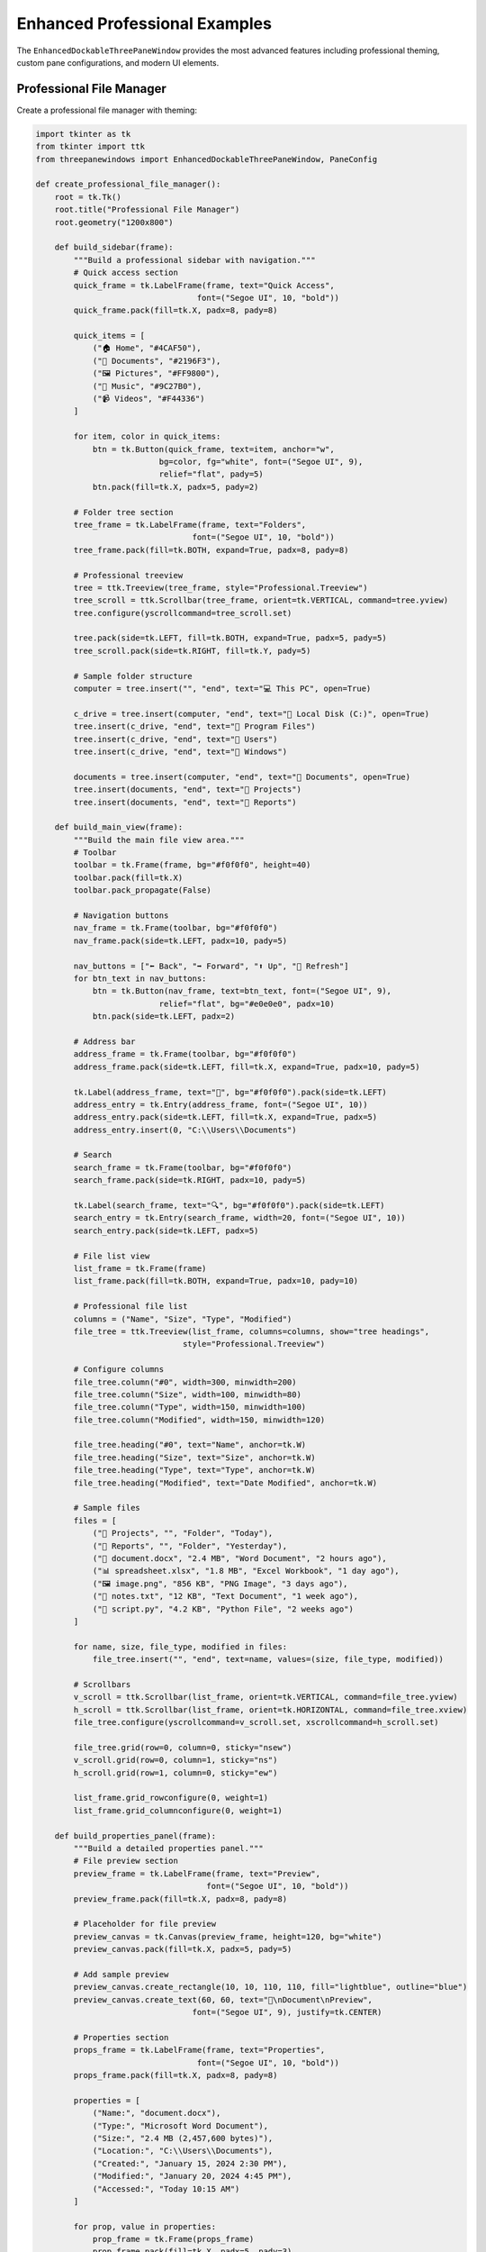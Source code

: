Enhanced Professional Examples
==============================

The ``EnhancedDockableThreePaneWindow`` provides the most advanced features including professional theming, custom pane configurations, and modern UI elements.

Professional File Manager
--------------------------

Create a professional file manager with theming:

.. code-block:: python

    import tkinter as tk
    from tkinter import ttk
    from threepanewindows import EnhancedDockableThreePaneWindow, PaneConfig

    def create_professional_file_manager():
        root = tk.Tk()
        root.title("Professional File Manager")
        root.geometry("1200x800")

        def build_sidebar(frame):
            """Build a professional sidebar with navigation."""
            # Quick access section
            quick_frame = tk.LabelFrame(frame, text="Quick Access", 
                                      font=("Segoe UI", 10, "bold"))
            quick_frame.pack(fill=tk.X, padx=8, pady=8)
            
            quick_items = [
                ("🏠 Home", "#4CAF50"),
                ("📄 Documents", "#2196F3"), 
                ("🖼️ Pictures", "#FF9800"),
                ("🎵 Music", "#9C27B0"),
                ("📹 Videos", "#F44336")
            ]
            
            for item, color in quick_items:
                btn = tk.Button(quick_frame, text=item, anchor="w", 
                              bg=color, fg="white", font=("Segoe UI", 9),
                              relief="flat", pady=5)
                btn.pack(fill=tk.X, padx=5, pady=2)
            
            # Folder tree section
            tree_frame = tk.LabelFrame(frame, text="Folders", 
                                     font=("Segoe UI", 10, "bold"))
            tree_frame.pack(fill=tk.BOTH, expand=True, padx=8, pady=8)
            
            # Professional treeview
            tree = ttk.Treeview(tree_frame, style="Professional.Treeview")
            tree_scroll = ttk.Scrollbar(tree_frame, orient=tk.VERTICAL, command=tree.yview)
            tree.configure(yscrollcommand=tree_scroll.set)
            
            tree.pack(side=tk.LEFT, fill=tk.BOTH, expand=True, padx=5, pady=5)
            tree_scroll.pack(side=tk.RIGHT, fill=tk.Y, pady=5)
            
            # Sample folder structure
            computer = tree.insert("", "end", text="💻 This PC", open=True)
            
            c_drive = tree.insert(computer, "end", text="💾 Local Disk (C:)", open=True)
            tree.insert(c_drive, "end", text="📁 Program Files")
            tree.insert(c_drive, "end", text="📁 Users")
            tree.insert(c_drive, "end", text="📁 Windows")
            
            documents = tree.insert(computer, "end", text="📄 Documents", open=True)
            tree.insert(documents, "end", text="📁 Projects")
            tree.insert(documents, "end", text="📁 Reports")

        def build_main_view(frame):
            """Build the main file view area."""
            # Toolbar
            toolbar = tk.Frame(frame, bg="#f0f0f0", height=40)
            toolbar.pack(fill=tk.X)
            toolbar.pack_propagate(False)
            
            # Navigation buttons
            nav_frame = tk.Frame(toolbar, bg="#f0f0f0")
            nav_frame.pack(side=tk.LEFT, padx=10, pady=5)
            
            nav_buttons = ["⬅️ Back", "➡️ Forward", "⬆️ Up", "🔄 Refresh"]
            for btn_text in nav_buttons:
                btn = tk.Button(nav_frame, text=btn_text, font=("Segoe UI", 9),
                              relief="flat", bg="#e0e0e0", padx=10)
                btn.pack(side=tk.LEFT, padx=2)
            
            # Address bar
            address_frame = tk.Frame(toolbar, bg="#f0f0f0")
            address_frame.pack(side=tk.LEFT, fill=tk.X, expand=True, padx=10, pady=5)
            
            tk.Label(address_frame, text="📍", bg="#f0f0f0").pack(side=tk.LEFT)
            address_entry = tk.Entry(address_frame, font=("Segoe UI", 10))
            address_entry.pack(side=tk.LEFT, fill=tk.X, expand=True, padx=5)
            address_entry.insert(0, "C:\\Users\\Documents")
            
            # Search
            search_frame = tk.Frame(toolbar, bg="#f0f0f0")
            search_frame.pack(side=tk.RIGHT, padx=10, pady=5)
            
            tk.Label(search_frame, text="🔍", bg="#f0f0f0").pack(side=tk.LEFT)
            search_entry = tk.Entry(search_frame, width=20, font=("Segoe UI", 10))
            search_entry.pack(side=tk.LEFT, padx=5)
            
            # File list view
            list_frame = tk.Frame(frame)
            list_frame.pack(fill=tk.BOTH, expand=True, padx=10, pady=10)
            
            # Professional file list
            columns = ("Name", "Size", "Type", "Modified")
            file_tree = ttk.Treeview(list_frame, columns=columns, show="tree headings",
                                   style="Professional.Treeview")
            
            # Configure columns
            file_tree.column("#0", width=300, minwidth=200)
            file_tree.column("Size", width=100, minwidth=80)
            file_tree.column("Type", width=150, minwidth=100)
            file_tree.column("Modified", width=150, minwidth=120)
            
            file_tree.heading("#0", text="Name", anchor=tk.W)
            file_tree.heading("Size", text="Size", anchor=tk.W)
            file_tree.heading("Type", text="Type", anchor=tk.W)
            file_tree.heading("Modified", text="Date Modified", anchor=tk.W)
            
            # Sample files
            files = [
                ("📁 Projects", "", "Folder", "Today"),
                ("📁 Reports", "", "Folder", "Yesterday"),
                ("📄 document.docx", "2.4 MB", "Word Document", "2 hours ago"),
                ("📊 spreadsheet.xlsx", "1.8 MB", "Excel Workbook", "1 day ago"),
                ("🖼️ image.png", "856 KB", "PNG Image", "3 days ago"),
                ("📝 notes.txt", "12 KB", "Text Document", "1 week ago"),
                ("🐍 script.py", "4.2 KB", "Python File", "2 weeks ago")
            ]
            
            for name, size, file_type, modified in files:
                file_tree.insert("", "end", text=name, values=(size, file_type, modified))
            
            # Scrollbars
            v_scroll = ttk.Scrollbar(list_frame, orient=tk.VERTICAL, command=file_tree.yview)
            h_scroll = ttk.Scrollbar(list_frame, orient=tk.HORIZONTAL, command=file_tree.xview)
            file_tree.configure(yscrollcommand=v_scroll.set, xscrollcommand=h_scroll.set)
            
            file_tree.grid(row=0, column=0, sticky="nsew")
            v_scroll.grid(row=0, column=1, sticky="ns")
            h_scroll.grid(row=1, column=0, sticky="ew")
            
            list_frame.grid_rowconfigure(0, weight=1)
            list_frame.grid_columnconfigure(0, weight=1)

        def build_properties_panel(frame):
            """Build a detailed properties panel."""
            # File preview section
            preview_frame = tk.LabelFrame(frame, text="Preview", 
                                        font=("Segoe UI", 10, "bold"))
            preview_frame.pack(fill=tk.X, padx=8, pady=8)
            
            # Placeholder for file preview
            preview_canvas = tk.Canvas(preview_frame, height=120, bg="white")
            preview_canvas.pack(fill=tk.X, padx=5, pady=5)
            
            # Add sample preview
            preview_canvas.create_rectangle(10, 10, 110, 110, fill="lightblue", outline="blue")
            preview_canvas.create_text(60, 60, text="📄\nDocument\nPreview", 
                                     font=("Segoe UI", 9), justify=tk.CENTER)
            
            # Properties section
            props_frame = tk.LabelFrame(frame, text="Properties", 
                                      font=("Segoe UI", 10, "bold"))
            props_frame.pack(fill=tk.X, padx=8, pady=8)
            
            properties = [
                ("Name:", "document.docx"),
                ("Type:", "Microsoft Word Document"),
                ("Size:", "2.4 MB (2,457,600 bytes)"),
                ("Location:", "C:\\Users\\Documents"),
                ("Created:", "January 15, 2024 2:30 PM"),
                ("Modified:", "January 20, 2024 4:45 PM"),
                ("Accessed:", "Today 10:15 AM")
            ]
            
            for prop, value in properties:
                prop_frame = tk.Frame(props_frame)
                prop_frame.pack(fill=tk.X, padx=5, pady=3)
                
                tk.Label(prop_frame, text=prop, font=("Segoe UI", 9, "bold"), 
                        width=12, anchor="w").pack(side=tk.LEFT)
                tk.Label(prop_frame, text=value, font=("Segoe UI", 9), 
                        anchor="w", wraplength=150).pack(side=tk.LEFT, fill=tk.X, expand=True)
            
            # Actions section
            actions_frame = tk.LabelFrame(frame, text="Actions", 
                                        font=("Segoe UI", 10, "bold"))
            actions_frame.pack(fill=tk.X, padx=8, pady=8)
            
            actions = [
                ("📂 Open", "#4CAF50"),
                ("✏️ Edit", "#2196F3"),
                ("📋 Copy", "#FF9800"),
                ("🗑️ Delete", "#F44336")
            ]
            
            for action, color in actions:
                btn = tk.Button(actions_frame, text=action, bg=color, fg="white",
                              font=("Segoe UI", 9), relief="flat", pady=3)
                btn.pack(fill=tk.X, padx=5, pady=2)

        # Configure professional panes
        sidebar_config = PaneConfig(
            title="Navigation",
            icon="🗂️",
            default_width=280,
            min_width=200,
            max_width=400,
            detachable=True
        )
        
        main_config = PaneConfig(
            title="Files",
            icon="📄",
            detachable=False
        )
        
        properties_config = PaneConfig(
            title="Properties",
            icon="ℹ️",
            default_width=250,
            min_width=200,
            max_width=350,
            detachable=True
        )

        # Create the enhanced window with professional theme
        file_manager = EnhancedDockableThreePaneWindow(
            root,
            left_config=sidebar_config,
            center_config=main_config,
            right_config=properties_config,
            left_builder=build_sidebar,
            center_builder=build_main_view,
            right_builder=build_properties_panel,
            theme_name="blue"  # Professional blue theme
        )
        file_manager.pack(fill=tk.BOTH, expand=True)

        return root

    if __name__ == "__main__":
        app = create_professional_file_manager()
        app.mainloop()

Professional Code Editor
-------------------------

Create a professional code editor with syntax highlighting simulation:

.. code-block:: python

    import tkinter as tk
    from tkinter import ttk, font
    from threepanewindows import EnhancedDockableThreePaneWindow, PaneConfig

    def create_professional_editor():
        root = tk.Tk()
        root.title("Professional Code Editor")
        root.geometry("1400x900")

        def build_project_panel(frame):
            """Build a professional project panel."""
            # Project selector
            project_frame = tk.Frame(frame, bg="#2d2d2d")
            project_frame.pack(fill=tk.X, padx=5, pady=5)
            
            tk.Label(project_frame, text="📁 Current Project", 
                    font=("Segoe UI", 10, "bold"), bg="#2d2d2d", fg="white").pack(anchor="w")
            
            project_combo = ttk.Combobox(project_frame, values=["ThreePaneWindows", "WebApp", "DataAnalysis"])
            project_combo.pack(fill=tk.X, pady=5)
            project_combo.set("ThreePaneWindows")
            
            # File tree
            tree_frame = tk.Frame(frame)
            tree_frame.pack(fill=tk.BOTH, expand=True, padx=5, pady=5)
            
            file_tree = ttk.Treeview(tree_frame, style="Dark.Treeview")
            tree_scroll = ttk.Scrollbar(tree_frame, orient=tk.VERTICAL, command=file_tree.yview)
            file_tree.configure(yscrollcommand=tree_scroll.set)
            
            file_tree.pack(side=tk.LEFT, fill=tk.BOTH, expand=True)
            tree_scroll.pack(side=tk.RIGHT, fill=tk.Y)
            
            # Project structure
            root_node = file_tree.insert("", "end", text="📁 ThreePaneWindows", open=True)
            
            src = file_tree.insert(root_node, "end", text="📁 threepanewindows", open=True)
            file_tree.insert(src, "end", text="🐍 __init__.py")
            file_tree.insert(src, "end", text="🐍 dockable.py")
            file_tree.insert(src, "end", text="🐍 enhanced_dockable.py")
            file_tree.insert(src, "end", text="🐍 fixed.py")
            file_tree.insert(src, "end", text="🐍 themes.py")
            
            docs = file_tree.insert(root_node, "end", text="📁 docs")
            file_tree.insert(docs, "end", text="📄 README.md")
            file_tree.insert(docs, "end", text="📄 API.md")
            
            tests = file_tree.insert(root_node, "end", text="📁 tests")
            file_tree.insert(tests, "end", text="🐍 test_dockable.py")
            file_tree.insert(tests, "end", text="🐍 test_fixed.py")

        def build_editor_panel(frame):
            """Build the main editor panel."""
            # Tab bar
            tab_frame = tk.Frame(frame, bg="#3c3c3c", height=35)
            tab_frame.pack(fill=tk.X)
            tab_frame.pack_propagate(False)
            
            # Editor tabs
            tabs = ["dockable.py", "enhanced_dockable.py", "themes.py"]
            for i, tab in enumerate(tabs):
                tab_color = "#4d4d4d" if i == 0 else "#3c3c3c"
                tab_btn = tk.Button(tab_frame, text=f"🐍 {tab}", bg=tab_color, fg="white",
                                  font=("Segoe UI", 9), relief="flat", padx=15, pady=5)
                tab_btn.pack(side=tk.LEFT, padx=1)
            
            # Editor area
            editor_frame = tk.Frame(frame)
            editor_frame.pack(fill=tk.BOTH, expand=True)
            
            # Line numbers
            line_frame = tk.Frame(editor_frame, bg="#2d2d2d", width=50)
            line_frame.pack(side=tk.LEFT, fill=tk.Y)
            line_frame.pack_propagate(False)
            
            line_font = font.Font(family="Consolas", size=10)
            line_numbers = tk.Text(line_frame, width=4, bg="#2d2d2d", fg="#858585",
                                 font=line_font, state=tk.DISABLED, wrap=tk.NONE,
                                 relief=tk.FLAT, selectbackground="#2d2d2d")
            line_numbers.pack(fill=tk.BOTH, expand=True, padx=5)
            
            # Main editor
            editor_font = font.Font(family="Consolas", size=11)
            editor = tk.Text(editor_frame, bg="#1e1e1e", fg="#d4d4d4", font=editor_font,
                           insertbackground="white", selectbackground="#264f78",
                           wrap=tk.NONE, relief=tk.FLAT)
            editor.pack(side=tk.LEFT, fill=tk.BOTH, expand=True)
            
            # Sample code with syntax highlighting simulation
            sample_code = '''"""
Enhanced Dockable Three-Pane Window Module

This module provides professional dockable three-pane windows with theming.
"""

import tkinter as tk
from tkinter import ttk
from typing import Optional, Callable, Dict, Any

class EnhancedDockableThreePaneWindow(tk.Frame):
    """Professional dockable three-pane window with theming support."""
    
    def __init__(self, parent: tk.Widget, **kwargs):
        """Initialize the enhanced dockable window.
        
        Args:
            parent: Parent widget
            **kwargs: Additional configuration options
        """
        super().__init__(parent)
        
        self.theme_name = kwargs.get('theme_name', 'blue')
        self.left_config = kwargs.get('left_config')
        self.center_config = kwargs.get('center_config')
        self.right_config = kwargs.get('right_config')
        
        self._setup_ui()
        self._apply_theme()
    
    def _setup_ui(self):
        """Set up the user interface."""
        # Create the main paned window
        self.paned_window = ttk.PanedWindow(self, orient=tk.HORIZONTAL)
        self.paned_window.pack(fill=tk.BOTH, expand=True)
        
        # Create panes
        self._create_left_pane()
        self._create_center_pane()
        self._create_right_pane()
    
    def _apply_theme(self):
        """Apply the selected theme."""
        if self.theme_name == 'blue':
            self._apply_blue_theme()
        elif self.theme_name == 'dark':
            self._apply_dark_theme()
        else:
            self._apply_default_theme()'''
            
            editor.insert("1.0", sample_code)
            
            # Update line numbers
            lines = sample_code.count('\n') + 1
            line_numbers.config(state=tk.NORMAL)
            line_numbers.insert("1.0", '\n'.join(str(i) for i in range(1, lines + 1)))
            line_numbers.config(state=tk.DISABLED)
            
            # Status bar
            status_frame = tk.Frame(frame, bg="#007acc", height=25)
            status_frame.pack(fill=tk.X, side=tk.BOTTOM)
            status_frame.pack_propagate(False)
            
            tk.Label(status_frame, text="Line 1, Column 1", bg="#007acc", fg="white",
                    font=("Segoe UI", 9)).pack(side=tk.LEFT, padx=10, pady=2)
            tk.Label(status_frame, text="Python", bg="#007acc", fg="white",
                    font=("Segoe UI", 9)).pack(side=tk.RIGHT, padx=10, pady=2)

        def build_tools_panel(frame):
            """Build the tools and output panel."""
            # Tools notebook
            notebook = ttk.Notebook(frame, style="Dark.TNotebook")
            notebook.pack(fill=tk.BOTH, expand=True, padx=5, pady=5)
            
            # Output tab
            output_frame = tk.Frame(notebook, bg="#1e1e1e")
            notebook.add(output_frame, text="🖥️ Output")
            
            output_text = tk.Text(output_frame, bg="#1e1e1e", fg="#d4d4d4",
                                font=("Consolas", 10), height=10)
            output_text.pack(fill=tk.BOTH, expand=True, padx=5, pady=5)
            
            output_content = '''Building ThreePaneWindows...
✓ Compiling dockable.py
✓ Compiling enhanced_dockable.py  
✓ Compiling themes.py
✓ Running tests...
✓ All tests passed!

Build completed successfully in 2.3 seconds.'''
            
            output_text.insert("1.0", output_content)
            
            # Problems tab
            problems_frame = tk.Frame(notebook, bg="#1e1e1e")
            notebook.add(problems_frame, text="⚠️ Problems")
            
            problems_tree = ttk.Treeview(problems_frame, columns=("File", "Line", "Message"),
                                       show="tree headings", style="Dark.Treeview")
            problems_tree.pack(fill=tk.BOTH, expand=True, padx=5, pady=5)
            
            problems_tree.heading("#0", text="Type")
            problems_tree.heading("File", text="File")
            problems_tree.heading("Line", text="Line")
            problems_tree.heading("Message", text="Message")
            
            # Sample problems
            problems_tree.insert("", "end", text="⚠️ Warning", 
                                values=("dockable.py", "45", "Unused import 'sys'"))
            problems_tree.insert("", "end", text="💡 Info", 
                                values=("themes.py", "12", "Consider using f-strings"))
            
            # Terminal tab
            terminal_frame = tk.Frame(notebook, bg="#000000")
            notebook.add(terminal_frame, text="💻 Terminal")
            
            terminal_text = tk.Text(terminal_frame, bg="#000000", fg="#00ff00",
                                  font=("Consolas", 10))
            terminal_text.pack(fill=tk.BOTH, expand=True, padx=5, pady=5)
            
            terminal_content = '''$ python -m pytest tests/
========================= test session starts =========================
platform win32 -- Python 3.9.0, pytest-6.2.4
collected 15 items

tests/test_dockable.py ........                              [ 53%]
tests/test_enhanced.py .......                               [100%]

========================= 15 passed in 0.42s =========================

$ python setup.py build
running build
running build_py
copying threepanewindows/__init__.py -> build/lib/threepanewindows
copying threepanewindows/dockable.py -> build/lib/threepanewindows
Build completed successfully!

$ '''
            
            terminal_text.insert("1.0", terminal_content)

        # Configure professional panes
        project_config = PaneConfig(
            title="Project Explorer",
            icon="📁",
            default_width=300,
            min_width=250,
            max_width=500,
            detachable=True
        )
        
        editor_config = PaneConfig(
            title="Code Editor",
            icon="📝",
            detachable=False
        )
        
        tools_config = PaneConfig(
            title="Output & Tools",
            icon="🔧",
            default_width=350,
            min_width=300,
            max_width=600,
            detachable=True
        )

        # Create the professional editor
        editor = EnhancedDockableThreePaneWindow(
            root,
            left_config=project_config,
            center_config=editor_config,
            right_config=tools_config,
            left_builder=build_project_panel,
            center_builder=build_editor_panel,
            right_builder=build_tools_panel,
            theme_name="dark"  # Professional dark theme
        )
        editor.pack(fill=tk.BOTH, expand=True)

        return root

    if __name__ == "__main__":
        app = create_professional_editor()
        app.mainloop()

Key Professional Features
-------------------------

The enhanced professional examples demonstrate:

1. **Professional Theming**: Dark and light themes with consistent styling
2. **Advanced Pane Configuration**: Detailed control over pane behavior
3. **Modern UI Elements**: Professional-looking widgets and layouts
4. **Detachable Panels**: Drag-and-drop panel management
5. **Responsive Design**: Adaptive layouts that work at different sizes
6. **Rich Content**: Complex, real-world interface elements

Theme Options
-------------

Available professional themes:

- **Blue Theme**: Professional blue color scheme
- **Dark Theme**: Modern dark interface
- **Light Theme**: Clean, bright interface
- **Custom Themes**: Create your own color schemes

Best Practices for Professional Applications
--------------------------------------------

1. **Consistent Theming**: Use the same theme throughout your application
2. **Logical Panel Organization**: Group related functionality together
3. **Professional Typography**: Use system fonts like Segoe UI or San Francisco
4. **Appropriate Icons**: Use consistent, meaningful icons
5. **Responsive Layouts**: Ensure your interface works at different sizes
6. **User Customization**: Allow users to customize their workspace

Next Steps
----------

Explore more advanced topics:

- :doc:`theming_examples` - Custom theme creation
- :doc:`real_world_applications` - Complete application examples
- :doc:`custom_widgets` - Creating custom panel content
